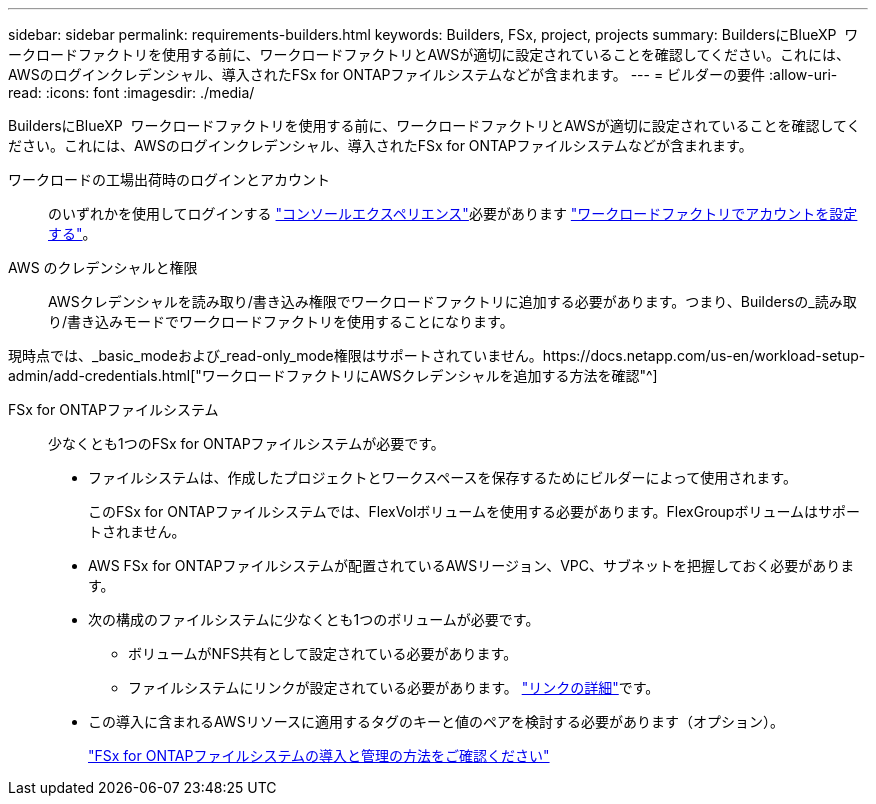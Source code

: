 ---
sidebar: sidebar 
permalink: requirements-builders.html 
keywords: Builders, FSx, project, projects 
summary: BuildersにBlueXP  ワークロードファクトリを使用する前に、ワークロードファクトリとAWSが適切に設定されていることを確認してください。これには、AWSのログインクレデンシャル、導入されたFSx for ONTAPファイルシステムなどが含まれます。 
---
= ビルダーの要件
:allow-uri-read: 
:icons: font
:imagesdir: ./media/


[role="lead"]
BuildersにBlueXP  ワークロードファクトリを使用する前に、ワークロードファクトリとAWSが適切に設定されていることを確認してください。これには、AWSのログインクレデンシャル、導入されたFSx for ONTAPファイルシステムなどが含まれます。

ワークロードの工場出荷時のログインとアカウント:: のいずれかを使用してログインする https://docs.netapp.com/us-en/workload-setup-admin/console-experiences.html["コンソールエクスペリエンス"^]必要があります https://docs.netapp.com/us-en/workload-setup-admin/sign-up-saas.html["ワークロードファクトリでアカウントを設定する"^]。
AWS のクレデンシャルと権限:: AWSクレデンシャルを読み取り/書き込み権限でワークロードファクトリに追加する必要があります。つまり、Buildersの_読み取り/書き込みモードでワークロードファクトリを使用することになります。


現時点では、_basic_modeおよび_read-only_mode権限はサポートされていません。https://docs.netapp.com/us-en/workload-setup-admin/add-credentials.html["ワークロードファクトリにAWSクレデンシャルを追加する方法を確認"^]

FSx for ONTAPファイルシステム:: 少なくとも1つのFSx for ONTAPファイルシステムが必要です。
+
--
* ファイルシステムは、作成したプロジェクトとワークスペースを保存するためにビルダーによって使用されます。
+
このFSx for ONTAPファイルシステムでは、FlexVolボリュームを使用する必要があります。FlexGroupボリュームはサポートされません。

* AWS FSx for ONTAPファイルシステムが配置されているAWSリージョン、VPC、サブネットを把握しておく必要があります。
* 次の構成のファイルシステムに少なくとも1つのボリュームが必要です。
+
** ボリュームがNFS共有として設定されている必要があります。
** ファイルシステムにリンクが設定されている必要があります。 https://docs.netapp.com/us-en/workload-fsx-ontap/links-overview.html["リンクの詳細"^]です。


* この導入に含まれるAWSリソースに適用するタグのキーと値のペアを検討する必要があります（オプション）。
+
https://docs.netapp.com/us-en/workload-fsx-ontap/create-file-system.html["FSx for ONTAPファイルシステムの導入と管理の方法をご確認ください"^]



--

